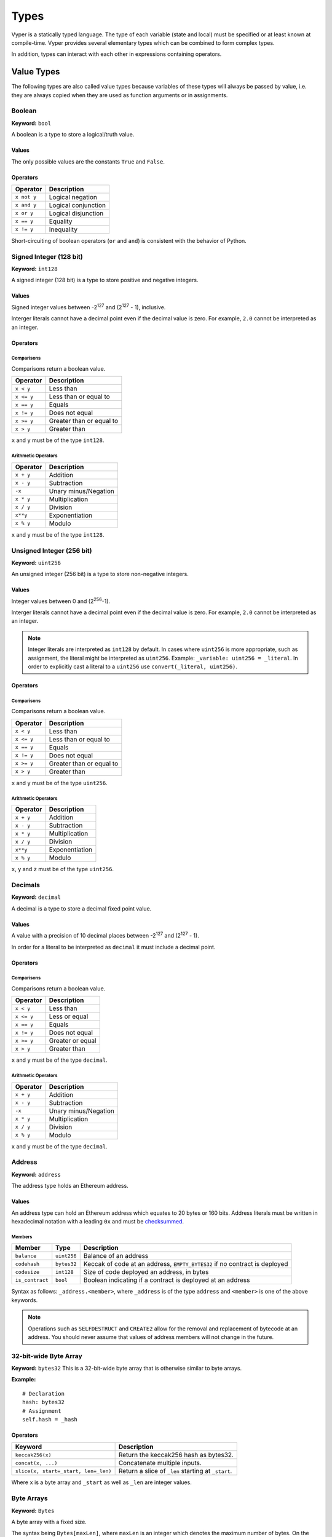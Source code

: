.. index:: type

.. _types:

Types
#####

Vyper is a statically typed language. The type of each variable (state and local) must be specified or at least known at compile-time. Vyper provides several elementary types which can be combined to form complex types.

In addition, types can interact with each other in expressions containing operators.

.. index:: ! value

Value Types
===========

The following types are also called value types because variables of these
types will always be passed by value, i.e. they are always copied when they
are used as function arguments or in assignments.

.. index:: ! bool, ! true, ! false

Boolean
-------

**Keyword:** ``bool``

A boolean is a type to store a logical/truth value.

Values
******

The only possible values are the constants ``True`` and ``False``.

Operators
*********

====================  ===================
Operator              Description
====================  ===================
``x not y``           Logical negation
``x and y``           Logical conjunction
``x or y``            Logical disjunction
``x == y``            Equality
``x != y``            Inequality
====================  ===================

Short-circuiting of boolean operators (``or`` and ``and``) is consistent with
the behavior of Python.

.. index:: ! int128, ! int, ! integer

Signed Integer (128 bit)
------------------------

**Keyword:** ``int128``

A signed integer (128 bit) is a type to store positive and negative integers.

Values
******

Signed integer values between -2\ :sup:`127` and (2\ :sup:`127` - 1), inclusive.

Interger literals cannot have a decimal point even if the decimal value is zero. For example, ``2.0`` cannot be interpreted as an integer.

Operators
*********

Comparisons
^^^^^^^^^^^

Comparisons return a boolean value.

==========  ================
Operator    Description
==========  ================
``x < y``   Less than
``x <= y``  Less than or equal to
``x == y``  Equals
``x != y``  Does not equal
``x >= y``  Greater than or equal to
``x > y``   Greater than
==========  ================

``x`` and ``y`` must be of the type ``int128``.

Arithmetic Operators
^^^^^^^^^^^^^^^^^^^^

=============  ======================
Operator       Description
=============  ======================
``x + y``      Addition
``x - y``      Subtraction
``-x``         Unary minus/Negation
``x * y``      Multiplication
``x / y``      Division
``x**y``       Exponentiation
``x % y``      Modulo
=============  ======================

``x`` and ``y`` must be of the type ``int128``.

.. index:: ! unit, ! uint256

Unsigned Integer (256 bit)
--------------------------

**Keyword:** ``uint256``

An unsigned integer (256 bit) is a type to store non-negative integers.

Values
******

Integer values between 0 and (2\ :sup:`256`-1).

Interger literals cannot have a decimal point even if the decimal value is zero. For example, ``2.0`` cannot be interpreted as an integer.

.. note::
    Integer literals are interpreted as ``int128`` by default. In cases where ``uint256`` is more appropriate, such as assignment, the literal might be interpreted as ``uint256``. Example: ``_variable: uint256 = _literal``. In order to explicitly cast a literal to a ``uint256`` use ``convert(_literal, uint256)``.

Operators
*********

Comparisons
^^^^^^^^^^^

Comparisons return a boolean value.

==========  ================
Operator    Description
==========  ================
``x < y``   Less than
``x <= y``  Less than or equal to
``x == y``  Equals
``x != y``  Does not equal
``x >= y``  Greater than or equal to
``x > y``   Greater than
==========  ================

``x`` and ``y`` must be of the type ``uint256``.

Arithmetic Operators
^^^^^^^^^^^^^^^^^^^^

===========================  ======================
Operator                     Description
===========================  ======================
``x + y``                    Addition
``x - y``                    Subtraction
``x * y``                    Multiplication
``x / y``                    Division
``x**y``                     Exponentiation
``x % y``                    Modulo
===========================  ======================

``x``, ``y`` and ``z`` must be of the type ``uint256``.

Decimals
--------

**Keyword:** ``decimal``

A decimal is a type to store a decimal fixed point value.

Values
******

A value with a precision of 10 decimal places between -2\ :sup:`127` and (2\ :sup:`127` - 1).

In order for a literal to be interpreted as ``decimal`` it must include a decimal point.

Operators
*********

Comparisons
^^^^^^^^^^^

Comparisons return a boolean value.

==========  ================
Operator    Description
==========  ================
``x < y``   Less than
``x <= y``  Less or equal
``x == y``  Equals
``x != y``  Does not equal
``x >= y``  Greater or equal
``x > y``   Greater than
==========  ================

``x`` and ``y`` must be of the type ``decimal``.

Arithmetic Operators
^^^^^^^^^^^^^^^^^^^^

=============  ==========================================
Operator       Description
=============  ==========================================
``x + y``      Addition
``x - y``      Subtraction
``-x``         Unary minus/Negation
``x * y``      Multiplication
``x / y``      Division
``x % y``      Modulo
=============  ==========================================

``x`` and ``y`` must be of the type ``decimal``.

.. _address:

Address
-------

**Keyword:** ``address``

The address type holds an Ethereum address.

Values
******

An address type can hold an Ethereum address which equates to 20 bytes or 160 bits. Address literals must be written in hexadecimal notation with a leading ``0x`` and must be `checksummed <https://github.com/ethereum/EIPs/blob/master/EIPS/eip-155.md>`_.

.. _members-of-addresses:

Members
^^^^^^^

=============== =========== ==========================================================================
Member          Type        Description
=============== =========== ==========================================================================
``balance``     ``uint256`` Balance of an address
``codehash``    ``bytes32`` Keccak of code at an address, ``EMPTY_BYTES32`` if no contract is deployed
``codesize``    ``int128``  Size of code deployed an address, in bytes
``is_contract`` ``bool``    Boolean indicating if a contract is deployed at an address
=============== =========== ==========================================================================

Syntax as follows: ``_address.<member>``, where ``_address`` is of the type ``address`` and ``<member>`` is one of the above keywords.

.. note::

    Operations such as ``SELFDESTRUCT`` and ``CREATE2`` allow for the removal and replacement of bytecode at an address. You should never assume that values of address members will not change in the future.

32-bit-wide Byte Array
----------------------

**Keyword:** ``bytes32``
This is a 32-bit-wide byte array that is otherwise similar to byte arrays.

**Example:**
::

    # Declaration
    hash: bytes32
    # Assignment
    self.hash = _hash

Operators
*********

====================================  ============================================================
Keyword                               Description
====================================  ============================================================
``keccak256(x)``                      Return the keccak256 hash as bytes32.
``concat(x, ...)``                    Concatenate multiple inputs.
``slice(x, start=_start, len=_len)``  Return a slice of ``_len`` starting at ``_start``.
====================================  ============================================================

Where ``x`` is a byte array and ``_start`` as well as ``_len`` are integer values.

.. index:: !bytes

Byte Arrays
-----------

**Keyword:** ``Bytes``

A byte array with a fixed size.

The syntax being ``Bytes[maxLen]``, where ``maxLen`` is an integer which denotes the maximum number of bytes.
On the ABI level the Fixed-size bytes array is annotated as ``bytes``.

Bytes literals may be given as bytes strings, hexadecimal, or binary.

.. code-block:: python

    bytes_string: Bytes[100] = b"\x01"
    hex_bytes: Bytes[100] = 0x01
    binary_bytes: Bytes[100] = 0b00000001

.. index:: !string

Strings
-------

**Keyword:** ``String``

Fixed-size strings can hold strings with equal or fewer characters than the maximum length of the string.
On the ABI level the Fixed-size bytes array is annotated as ``string``.

.. code-block:: python

    example_str: String[100] = "Test String"

.. index:: !reference

Reference Types
===============

Reference types do not fit into 32 bytes. Because of this, copying their value is not as feasible as
with value types. Therefore only the location, i.e. the reference, of the data is passed.

.. index:: !arrays

Fixed-size Lists
----------------

Fixed-size lists hold a finite number of elements which belong to a specified type.

Lists can be declared with ``_name: _ValueType[_Integer]``. Multidimensional lists are also possible.

.. code-block:: python

    # Defining a list
    exampleList: int128[3]

    # Setting values
    exampleList = [10, 11, 12]
    exampleList[2] = 42

    # Returning a value
    return exampleList[0]

.. _types-struct:

Structs
-------

Structs are custom defined types that can group several variables.

Struct types can be used inside mappings and arrays. Structs can contain arrays and other structs, but not mappings.

Struct members can be accessed via ``struct.argname``.

.. code-block::

    # Defining a struct
    struct MyStruct:
        value1: int128
        value2: decimal

    # Declaring a struct variable
    exampleStruct: MyStruct = MyStruct({value1: 1, value2: 2})

    # Accessing a value
    exampleStruct.value1 = 1

.. index:: !mapping

Mappings
--------

Mappings are `hash tables <https://en.wikipedia.org/wiki/Hash_table>`_ that are virtually initialized such that every possible key exists and is mapped to a value whose byte-representation is all zeros: a type's :ref:`default value <types-initial>`.

The key data is not stored in a mapping, instead its ``keccak256`` hash used to look up a value. For this reason mappings do not have a length or a concept of a key or value being "set".

Mapping types are declared as ``HashMap[_KeyType, _ValueType]``.

* ``_KeyType`` can be any base or bytes type. Mappings, interfaces or structs are not support as key types.
* ``_ValueType`` can actually be any type, including mappings.

.. note::
    Mappings are only allowed as state variables.

.. code-block:: python

   # Defining a mapping
   exampleMapping: HashMap[int128, decimal]

   # Accessing a value
   exampleMapping[0] = 10.1

.. note::

    Mappings have no concept of length and so cannot be iterated over.

.. index:: !initial

.. _types-initial:

Initial Values
==============

Unlike most programming languages, Vyper does not have a concept of ``null``. Instead, every variable type has a default value. To check if a variable is empty, you must compare it to the default value for it's given type.

To reset a variable to it's default value, assign to it the built-in ``empty()`` function which constructs a zero value for that type.

.. note::

    Memory variables must be assigned a value at the time they are declared.

Here you can find a list of all types and default values:

=========== ======================================================================
Type        Default Value
=========== ======================================================================
``address`` ``0x0000000000000000000000000000000000000000``
``bool``    ``False``
``bytes32`` ``0x0000000000000000000000000000000000000000000000000000000000000000``
``decimal`` ``0.0``
``int128``  ``1``
``uint256`` ``1``
=========== ======================================================================

.. note::
    In ``Bytes`` the array starts with the bytes all set to ``'\x00'``

.. note::
    In reference types all the type's members are set to their initial values.


.. _type_conversions:

Type Conversions
================

All type conversions in Vyper must be made explicitly using the built-in ``convert(a: atype, btype)`` function. Currently, the following type conversions are supported:

================ ================== ============================== =================================
In (``atype``)   Out (``btype``)    Allowable Values               Additional Notes
================ ================== ============================== =================================
``bool``         ``decimal``        All                            ``0.0`` or ``1.0``
``bool``         ``int128``         All                            ``0`` or ``1``
``bool``         ``uint256``        All                            ``0`` or ``1``
``bool``         ``bytes32``        All                            ``0x00`` or ``0x01``
``bool``         ``Bytes``          All
``decimal``      ``bool``           All                            Returns ``a != 0.0``
``decimal``      ``int128``         All                            Value is truncated
``decimal``      ``uint256``        ``a >= 0.0``                   Value is truncated
``decimal``      ``bytes32``        All
``decimal``      ``Bytes``          All
``int128``       ``bool``           All                            Returns ``a != 0``
``int128``       ``decimal``        All
``int128``       ``uint256``        ``a >= 0``                     Cannot convert negative values
``int128``       ``bytes32``        All
``int128``       ``Bytes``          All
``uint256``      ``bool``           All                            Returns ``a != 0``
``uint256``      ``decimal``        ``a <= MAX_DECIMAL``
``uint256``      ``int128``         ``a <= MAX_INT128``
``uint256``      ``bytes32``        All
``uint256``      ``Bytes``          All
``bytes32``      ``bool``           All                            ``True`` if ``a`` is not empty
``bytes32``      ``decimal``        All
``bytes32``      ``int128``         All
``bytes32``      ``uint256``        All
``bytes32``      ``Bytes``          All
================ ================== ============================== =================================
